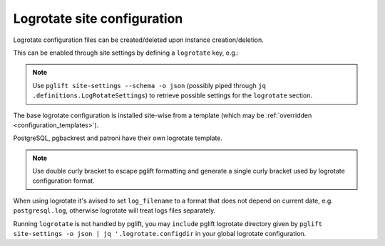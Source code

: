 Logrotate site configuration
============================

Logrotate configuration files can be created/deleted upon instance
creation/deletion.

This can be enabled through site settings by defining a ``logrotate`` key,
e.g.:

.. code-block:: yaml
   :name: logrotate-settings
   :caption: settings.yaml

    logrotate: {}

.. note::
   Use ``pglift site-settings --schema -o json`` (possibly piped through ``jq
   .definitions.LogRotateSettings``) to retrieve possible settings for the
   ``logrotate`` section.

The base logrotate configuration is installed site-wise from a template
(which may be :ref:`overridden <configuration_templates>`).

PostgreSQL, pgbackrest and patroni have their own logrotate template.

.. note::
   Use double curly bracket to escape pglift formatting and generate a single
   curly bracket used by logrotate configuration format.

When using logrotate it's avised to set ``log_filename`` to a format that
does not depend on current date, e.g. ``postgresql.log``, otherwise logrotate
will treat logs files separately.

Running ``logrotate`` is not handled by pglift, you may ``include`` pglift
logrotate directory given by ``pglift site-settings -o json | jq
'.logrotate.configdir`` in your global logrotate configuration.
